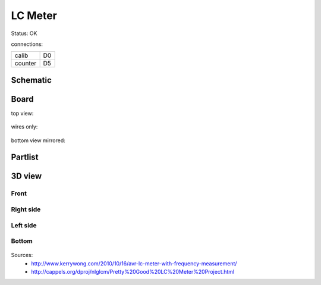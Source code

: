========
LC Meter
========

Status: OK

connections:

======== =======
calib    D0
counter  D5
======== =======

..  [[[cog
..  s=open('docs/template1.txt').read().format(project='lcmeter')
..  cog.outl(s)
..  ]]]

Schematic
----------

      .. eagle-image:: lcmeter.sch
                :resolution: 150

.. raw:: latex

  \newpage % hard pagebreak at exactly this position 

Board
----------

top view:

      .. eagle-image:: lcmeter.brd
                :command:   display all
                :resolution: 300

wires only:

      .. eagle-image:: lcmeter.brd
                :resolution: 300
                :layers: document, pads, vias, top, dimension

bottom view mirrored:

      .. eagle-image:: lcmeter.brd
                :resolution: 300
                :layers: pads, vias, bottom, dimension
                :mirror:


Partlist
----------

      .. eagle-partlist:: lcmeter.brd
            :header: part, value , position

3D view
----------

------------
Front
------------

      .. eagle-image3d:: lcmeter.brd

------------
Right side
------------

      .. eagle-image3d:: lcmeter.brd
            :pcbrotate:  90,45,90

------------
Left side
------------

      .. eagle-image3d:: lcmeter.brd
            :pcbrotate:  90,-45,-90

------------
Bottom
------------

      .. eagle-image3d:: lcmeter.brd
            :pcbrotate:  0,0,180


          

..  [[[end]]]


Sources:
 - http://www.kerrywong.com/2010/10/16/avr-lc-meter-with-frequency-measurement/
 - http://cappels.org/dproj/nlglcm/Pretty%20Good%20LC%20Meter%20Project.html